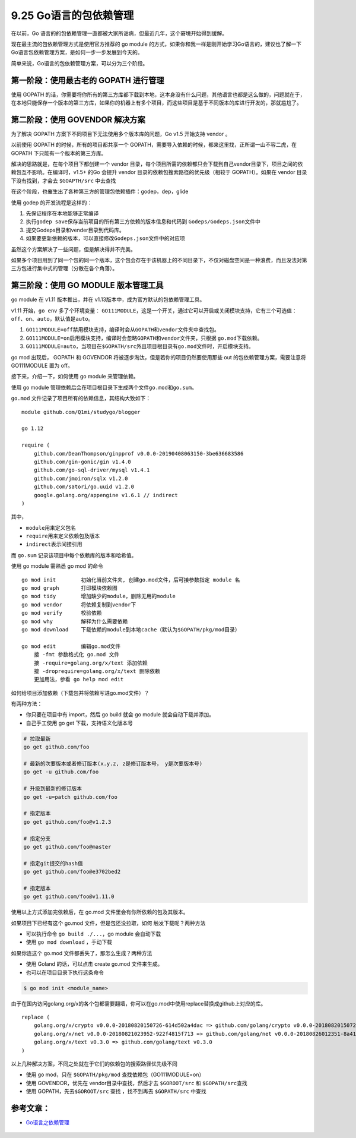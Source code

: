 9.25 Go语言的包依赖管理
=======================

在以前，Go
语言的的包依赖管理一直都被大家所诟病，但最近几年，这个窘境开始得到缓解。

现在最主流的包依赖管理方式是使用官方推荐的 go module
的方式，如果你和我一样是刚开始学习Go语言的，建议也了解一下Go语言包依赖管理方案，是如何一步一步发展到今天的。

简单来说，Go语言的包依赖管理方案，可以分为三个阶段。

**第一阶段**\ ：使用最古老的 GOPATH 进行管理
--------------------------------------------

使用 GOPATH
的话，你需要将你所有的第三方库都下载到本地，这本身没有什么问题，其他语言也都是这么做的，问题就在于，在本地只能保存一个版本的第三方库，如果你的机器上有多个项目，而这些项目是基于不同版本的库进行开发的，那就尴尬了。

**第二阶段**\ ：使用 GOVENDOR 解决方案
--------------------------------------

为了解决 GOPATH 方案下不同项目下无法使用多个版本库的问题，Go v1.5
开始支持 vendor 。

以前使用 GOPATH 的时候，所有的项目都共享一个
GOPATH，需要导入依赖的时候，都来这里找，正所谓一山不容二虎，在 GOPATH
下只能有一个版本的第三方库。

解决的思路就是，在每个项目下都创建一个 vendor
目录，每个项目所需的依赖都只会下载到自己vendor目录下，项目之间的依赖包互不影响。在编译时，v1.5+
的Go 会提升 vendor 目录的依赖包搜索路径的优先级（相较于 GOPATH）。如果在
vendor 目录下没有找到，才会去 ``$GOAPTH/src`` 中去查找

在这个阶段，也催生出了各种第三方的管理包依赖插件：godep，dep，glide

使用 godep 的开发流程是这样的：

1. 先保证程序在本地能够正常编译
2. 执行\ ``godep save``\ 保存当前项目的所有第三方依赖的版本信息和代码到
   ``Godeps/Godeps.json``\ 文件中
3. 提交Godeps目录和vender目录到代码库。
4. 如果要更新依赖的版本，可以直接修改\ ``Godeps.json``\ 文件中的对应项

虽然这个方案解决了一些问题，但是解决得并不完美。

如果多个项目用到了同一个包的同一个版本，这个包会存在于该机器上的不同目录下，不仅对磁盘空间是一种浪费，而且没法对第三方包进行集中式的管理（分散在各个角落）。

**第三阶段**\ ：使用 GO MODULE 版本管理工具
-------------------------------------------

go module 在 v1.11 版本推出，并在
v1.13版本中，成为官方默认的包依赖管理工具。

v1.11 开始，\ ``go env`` 多了个环境变量：
``GO111MODULE``\ ，这是一个开关，通过它可以开启或关闭模块支持，它有三个可选值：\ ``off``\ 、\ ``on``\ 、\ ``auto``\ ，默认值是\ ``auto``\ 。

1. ``GO111MODULE=off``\ 禁用模块支持，编译时会从\ ``GOPATH``\ 和\ ``vendor``\ 文件夹中查找包。
2. ``GO111MODULE=on``\ 启用模块支持，编译时会忽略\ ``GOPATH``\ 和\ ``vendor``\ 文件夹，只根据
   ``go.mod``\ 下载依赖。
3. ``GO111MODULE=auto``\ ，当项目在\ ``$GOPATH/src``\ 外且项目根目录有\ ``go.mod``\ 文件时，开启模块支持。

go mod 出现后， GOPATH 和 GOVENDOR
将被逐步淘汰，但是若你的项目仍然要使用那些 out
的包依赖管理方案，需要注意将 GO111MODULE 置为 off。

接下来，介绍一下，如何使用 go module 来管理依赖。

使用 go module
管理依赖后会在项目根目录下生成两个文件\ ``go.mod``\ 和\ ``go.sum``\ 。

``go.mod`` 文件记录了项目所有的依赖信息，其结构大致如下：

::

   module github.com/Q1mi/studygo/blogger

   go 1.12

   require (
       github.com/DeanThompson/ginpprof v0.0.0-20190408063150-3be636683586
       github.com/gin-gonic/gin v1.4.0
       github.com/go-sql-driver/mysql v1.4.1
       github.com/jmoiron/sqlx v1.2.0
       github.com/satori/go.uuid v1.2.0
       google.golang.org/appengine v1.6.1 // indirect
   )

其中，

-  ``module``\ 用来定义包名
-  ``require``\ 用来定义依赖包及版本
-  ``indirect``\ 表示间接引用

而 ``go.sum`` 记录该项目中每个依赖库的版本和哈希值。

使用 go module 需熟悉 go mod 的命令

::

   go mod init        初始化当前文件夹, 创建go.mod文件，后可接参数指定 module 名
   go mod graph       打印模块依赖图
   go mod tidy        增加缺少的module，删除无用的module
   go mod vendor      将依赖复制到vendor下
   go mod verify      校验依赖
   go mod why         解释为什么需要依赖
   go mod download    下载依赖的module到本地cache（默认为$GOPATH/pkg/mod目录）

   go mod edit        编辑go.mod文件
       接 -fmt 参数格式化 go.mod 文件
       接 -require=golang.org/x/text 添加依赖
       接 -droprequire=golang.org/x/text 删除依赖
       更加用法，参看 go help mod edit 

如何给项目添加依赖（下载包并将依赖写进go.mod文件）？

有两种方法：

-  你只要在项目中有 import，然后 go build 就会 go module
   就会自动下载并添加。

-  自己手工使用 go get 下载，支持语义化版本号

.. code:: shell

   # 拉取最新
   go get github.com/foo

   # 最新的次要版本或者修订版本(x.y.z, z是修订版本号， y是次要版本号)
   go get -u github.com/foo

   # 升级到最新的修订版本
   go get -u=patch github.com/foo

   # 指定版本
   go get github.com/foo@v1.2.3

   # 指定分支
   go get github.com/foo@master

   # 指定git提交的hash值
   go get github.com/foo@e3702bed2

   # 指定版本
   go get github.com/foo@v1.11.0

使用以上方式添加完依赖后，在 go.mod 文件里会有你所依赖的包及其版本。

如果项目下已经有这个 go.mod 文件，但是包还没拉取，如何
触发下载呢？两种方法

-  可以执行命令 ``go build ./...``\ ，go module 会自动下载
-  使用 ``go mod download`` ，手动下载

如果你连这个 go.mod 文件都丢失了，那怎么生成？两种方法

-  使用 Goland 的话，可以点击 create go.mod 文件来生成。
-  也可以在项目目录下执行这条命令

.. code:: shell

   $ go mod init <module_name>

由于在国内访问golang.org/x的各个包都需要翻墙，你可以在go.mod中使用replace替换成github上对应的库。

::

   replace (
       golang.org/x/crypto v0.0.0-20180820150726-614d502a4dac => github.com/golang/crypto v0.0.0-20180820150726-614d502a4dac
       golang.org/x/net v0.0.0-20180821023952-922f4815f713 => github.com/golang/net v0.0.0-20180826012351-8a410e7b638d
       golang.org/x/text v0.3.0 => github.com/golang/text v0.3.0
   )

以上几种解决方案，不同之处就在于它们的依赖包的搜索路径优先级不同

-  使用 go mod，只在 ``$GOPATH/pkg/mod`` 查找依赖包（GO111MODULE=on）
-  使用 GOVENDOR，优先在 vendor目录中查找，然后才去 ``$GOROOT/src`` 和
   ``$GOPATH/src``\ 查找
-  使用 GOPATH，先去\ ``$GOROOT/src`` 查找 ，找不到再去 ``$GOPATH/src``
   中查找

参考文章：
----------

-  `Go语言之依赖管理 <https://www.cnblogs.com/Dr-wei/p/11742253.html>`__

.. figure:: http://image.python-online.cn/20191117155836.png
   :alt: 关注公众号，获取最新干货！

